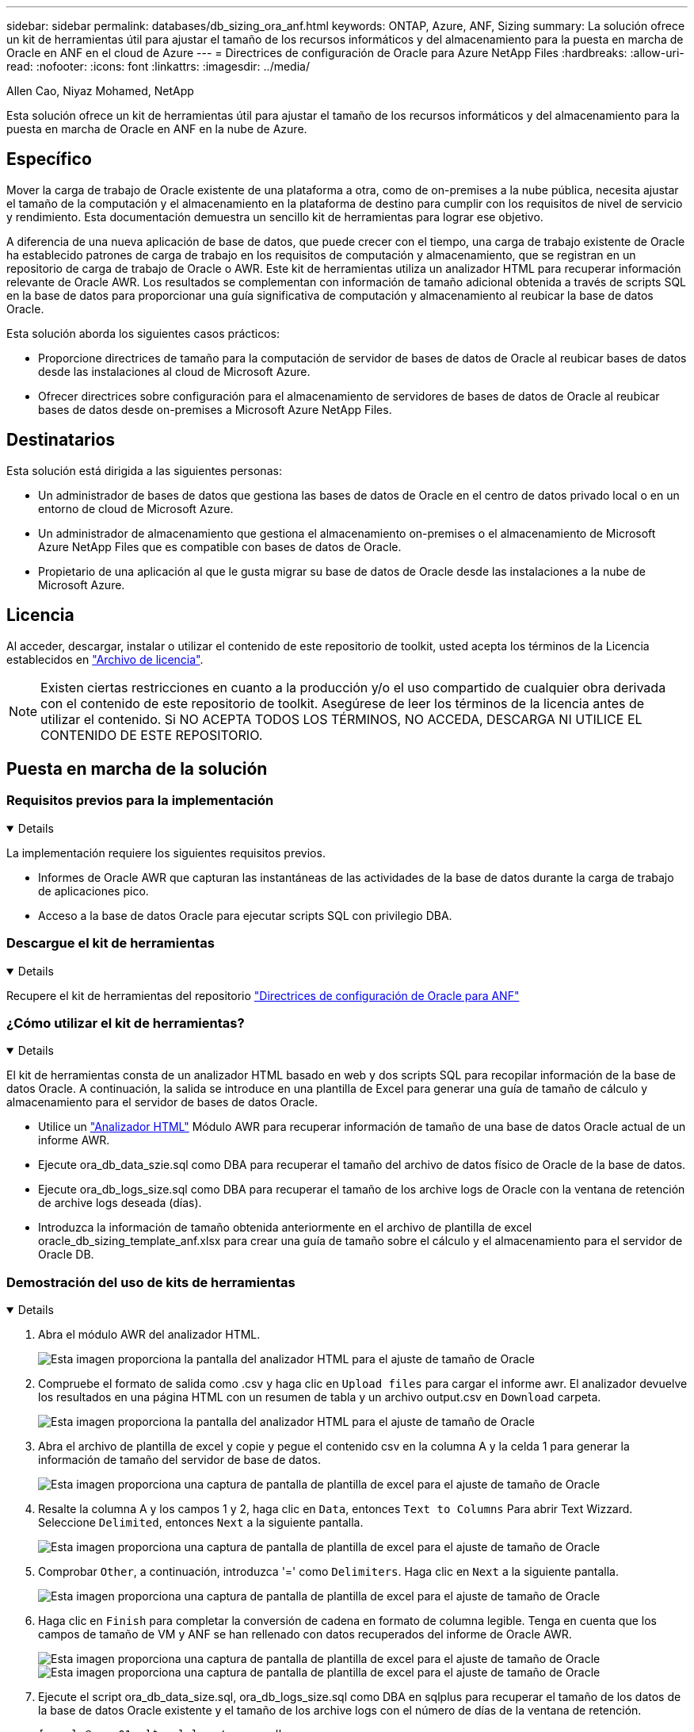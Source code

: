 ---
sidebar: sidebar 
permalink: databases/db_sizing_ora_anf.html 
keywords: ONTAP, Azure, ANF, Sizing 
summary: La solución ofrece un kit de herramientas útil para ajustar el tamaño de los recursos informáticos y del almacenamiento para la puesta en marcha de Oracle en ANF en el cloud de Azure 
---
= Directrices de configuración de Oracle para Azure NetApp Files
:hardbreaks:
:allow-uri-read: 
:nofooter: 
:icons: font
:linkattrs: 
:imagesdir: ../media/


Allen Cao, Niyaz Mohamed, NetApp

[role="lead"]
Esta solución ofrece un kit de herramientas útil para ajustar el tamaño de los recursos informáticos y del almacenamiento para la puesta en marcha de Oracle en ANF en la nube de Azure.



== Específico

Mover la carga de trabajo de Oracle existente de una plataforma a otra, como de on-premises a la nube pública, necesita ajustar el tamaño de la computación y el almacenamiento en la plataforma de destino para cumplir con los requisitos de nivel de servicio y rendimiento. Esta documentación demuestra un sencillo kit de herramientas para lograr ese objetivo.

A diferencia de una nueva aplicación de base de datos, que puede crecer con el tiempo, una carga de trabajo existente de Oracle ha establecido patrones de carga de trabajo en los requisitos de computación y almacenamiento, que se registran en un repositorio de carga de trabajo de Oracle o AWR. Este kit de herramientas utiliza un analizador HTML para recuperar información relevante de Oracle AWR. Los resultados se complementan con información de tamaño adicional obtenida a través de scripts SQL en la base de datos para proporcionar una guía significativa de computación y almacenamiento al reubicar la base de datos Oracle.

Esta solución aborda los siguientes casos prácticos:

* Proporcione directrices de tamaño para la computación de servidor de bases de datos de Oracle al reubicar bases de datos desde las instalaciones al cloud de Microsoft Azure.
* Ofrecer directrices sobre configuración para el almacenamiento de servidores de bases de datos de Oracle al reubicar bases de datos desde on-premises a Microsoft Azure NetApp Files.




== Destinatarios

Esta solución está dirigida a las siguientes personas:

* Un administrador de bases de datos que gestiona las bases de datos de Oracle en el centro de datos privado local o en un entorno de cloud de Microsoft Azure.
* Un administrador de almacenamiento que gestiona el almacenamiento on-premises o el almacenamiento de Microsoft Azure NetApp Files que es compatible con bases de datos de Oracle.
* Propietario de una aplicación al que le gusta migrar su base de datos de Oracle desde las instalaciones a la nube de Microsoft Azure.




== Licencia

Al acceder, descargar, instalar o utilizar el contenido de este repositorio de toolkit, usted acepta los términos de la Licencia establecidos en link:https://netapp.sharepoint.com/sites/CIEBuilt-OnsTeam-DatabasesandApps/Shared%20Documents/Forms/AllItems.aspx?id=%2Fsites%2FCIEBuilt%2DOnsTeam%2DDatabasesandApps%2FShared%20Documents%2FDatabases%20and%20Apps%2FDatabase%20Solutions%2FDB%20Sizing%20Toolkits%2FOracle%20Sizing%20Guidance%20for%20ANF%2FLICENSE%2ETXT&parent=%2Fsites%2FCIEBuilt%2DOnsTeam%2DDatabasesandApps%2FShared%20Documents%2FDatabases%20and%20Apps%2FDatabase%20Solutions%2FDB%20Sizing%20Toolkits%2FOracle%20Sizing%20Guidance%20for%20ANF["Archivo de licencia"^].


NOTE: Existen ciertas restricciones en cuanto a la producción y/o el uso compartido de cualquier obra derivada con el contenido de este repositorio de toolkit. Asegúrese de leer los términos de la licencia antes de utilizar el contenido. Si NO ACEPTA TODOS LOS TÉRMINOS, NO ACCEDA, DESCARGA NI UTILICE EL CONTENIDO DE ESTE REPOSITORIO.



== Puesta en marcha de la solución



=== Requisitos previos para la implementación

[%collapsible%open]
====
La implementación requiere los siguientes requisitos previos.

* Informes de Oracle AWR que capturan las instantáneas de las actividades de la base de datos durante la carga de trabajo de aplicaciones pico.
* Acceso a la base de datos Oracle para ejecutar scripts SQL con privilegio DBA.


====


=== Descargue el kit de herramientas

[%collapsible%open]
====
Recupere el kit de herramientas del repositorio link:https://netapp.sharepoint.com/sites/CIEBuilt-OnsTeam-DatabasesandApps/Shared%20Documents/Forms/AllItems.aspx?csf=1&web=1&e=uJYdVB&CID=bec786b6%2Dccaa%2D42e3%2Db47d%2Ddf0dcb0ce0ef&RootFolder=%2Fsites%2FCIEBuilt%2DOnsTeam%2DDatabasesandApps%2FShared%20Documents%2FDatabases%20and%20Apps%2FDatabase%20Solutions%2FDB%20Sizing%20Toolkits%2FOracle%20Sizing%20Guidance%20for%20ANF&FolderCTID=0x01200006E27E44A468B3479EA2D52BCD950351["Directrices de configuración de Oracle para ANF"^]

====


=== ¿Cómo utilizar el kit de herramientas?

[%collapsible%open]
====
El kit de herramientas consta de un analizador HTML basado en web y dos scripts SQL para recopilar información de la base de datos Oracle. A continuación, la salida se introduce en una plantilla de Excel para generar una guía de tamaño de cálculo y almacenamiento para el servidor de bases de datos Oracle.

* Utilice un link:https://app.atroposs.com/#/awr-module["Analizador HTML"^] Módulo AWR para recuperar información de tamaño de una base de datos Oracle actual de un informe AWR.
* Ejecute ora_db_data_szie.sql como DBA para recuperar el tamaño del archivo de datos físico de Oracle de la base de datos.
* Ejecute ora_db_logs_size.sql como DBA para recuperar el tamaño de los archive logs de Oracle con la ventana de retención de archive logs deseada (días).
* Introduzca la información de tamaño obtenida anteriormente en el archivo de plantilla de excel oracle_db_sizing_template_anf.xlsx para crear una guía de tamaño sobre el cálculo y el almacenamiento para el servidor de Oracle DB.


====


=== Demostración del uso de kits de herramientas

[%collapsible%open]
====
. Abra el módulo AWR del analizador HTML.
+
image:db_sizing_ora_parser_01.png["Esta imagen proporciona la pantalla del analizador HTML para el ajuste de tamaño de Oracle"]

. Compruebe el formato de salida como .csv y haga clic en `Upload files` para cargar el informe awr. El analizador devuelve los resultados en una página HTML con un resumen de tabla y un archivo output.csv en `Download` carpeta.
+
image:db_sizing_ora_parser_02.png["Esta imagen proporciona la pantalla del analizador HTML para el ajuste de tamaño de Oracle"]

. Abra el archivo de plantilla de excel y copie y pegue el contenido csv en la columna A y la celda 1 para generar la información de tamaño del servidor de base de datos.
+
image:db_sizing_ora_parser_03_anf.png["Esta imagen proporciona una captura de pantalla de plantilla de excel para el ajuste de tamaño de Oracle"]

. Resalte la columna A y los campos 1 y 2, haga clic en `Data`, entonces `Text to Columns` Para abrir Text Wizzard. Seleccione `Delimited`, entonces `Next` a la siguiente pantalla.
+
image:db_sizing_ora_parser_04_anf.png["Esta imagen proporciona una captura de pantalla de plantilla de excel para el ajuste de tamaño de Oracle"]

. Comprobar `Other`, a continuación, introduzca '=' como `Delimiters`. Haga clic en `Next` a la siguiente pantalla.
+
image:db_sizing_ora_parser_05_anf.png["Esta imagen proporciona una captura de pantalla de plantilla de excel para el ajuste de tamaño de Oracle"]

. Haga clic en `Finish` para completar la conversión de cadena en formato de columna legible. Tenga en cuenta que los campos de tamaño de VM y ANF se han rellenado con datos recuperados del informe de Oracle AWR.
+
image:db_sizing_ora_parser_06_anf.png["Esta imagen proporciona una captura de pantalla de plantilla de excel para el ajuste de tamaño de Oracle"] image:db_sizing_ora_parser_07_anf.png["Esta imagen proporciona una captura de pantalla de plantilla de excel para el ajuste de tamaño de Oracle"]

. Ejecute el script ora_db_data_size.sql, ora_db_logs_size.sql como DBA en sqlplus para recuperar el tamaño de los datos de la base de datos Oracle existente y el tamaño de los archive logs con el número de días de la ventana de retención.
+
....

[oracle@ora_01 ~]$ sqlplus / as sysdba

SQL*Plus: Release 19.0.0.0.0 - Production on Tue Mar 5 15:25:27 2024
Version 19.18.0.0.0

Copyright (c) 1982, 2022, Oracle.  All rights reserved.


Connected to:
Oracle Database 19c Enterprise Edition Release 19.0.0.0.0 - Production
Version 19.18.0.0.0


SQL> @/home/oracle/ora_db_data_size.sql;

Aggregate DB File Size, GiB Aggregate DB File RW, GiB Aggregate DB File RO, GiB
--------------------------- ------------------------- -------------------------
                     159.05                    159.05                         0

SQL> @/home/oracle/ora_db_logs_size.sql;
Enter value for archivelog_retention_days: 14
old   6:       where first_time >= sysdate - &archivelog_retention_days
new   6:       where first_time >= sysdate - 14

Log Size, GiB
-------------
        93.83

SQL>

....
+

NOTE: La información de tamaño de la base de datos recuperada con los scripts anteriores es la suma del tamaño real de todos los archivos de datos físicos de la base de datos o archivos de registro. No tiene en cuenta el espacio libre que puede estar disponible dentro de cada archivo de datos.

. Introduzca el resultado en el archivo de excel para completar la salida de la guía de ajuste de tamaño.
+
image:db_sizing_ora_parser_08_anf.png["Esta imagen proporciona una captura de pantalla de plantilla de excel para el ajuste de tamaño de Oracle"]

. ANF utiliza un nivel de servicio de tres niveles (Standard, Premium, Ultra) para gestionar el límite de rendimiento de volúmenes de la base de datos. Consulte link:https://learn.microsoft.com/en-us/azure/azure-netapp-files/azure-netapp-files-service-levels["Niveles de servicio para Azure NetApp Files"^] para obtener más detalles. Según los resultados de las directrices de dimensionamiento, elija un nivel de servicio de ANF que proporcione un rendimiento que cumpla el requisito para la base de datos.


====


== Dónde encontrar información adicional

Para obtener más información sobre las soluciones de bases de datos de NetApp, consulte el siguiente sitio web link:index.html["Soluciones de bases de datos empresariales de NetApp"^]
